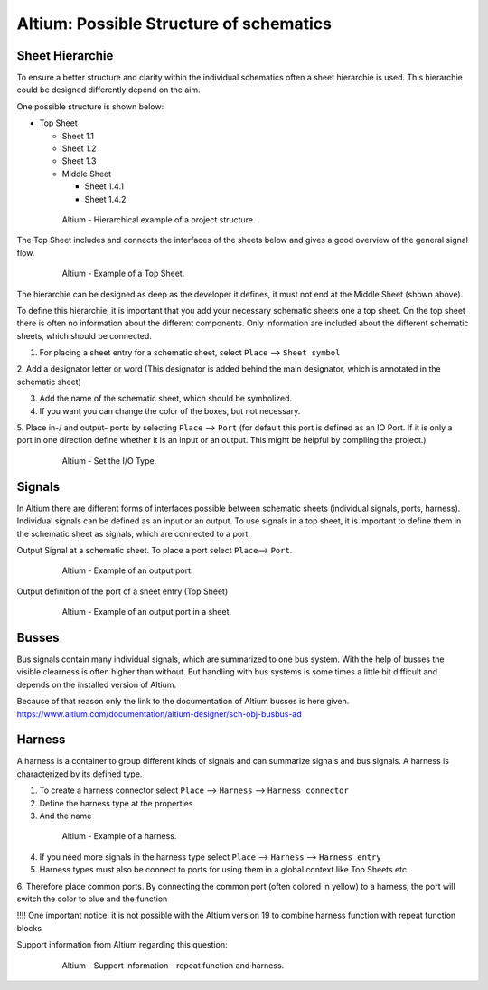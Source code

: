 ========================================
Altium: Possible Structure of schematics
========================================

Sheet Hierarchie
================

To ensure a better structure and clarity within the individual schematics often a sheet hierarchie is used. 
This hierarchie could be designed differently depend on the aim. 

One possible structure is shown below:


* Top Sheet

  * Sheet 1.1

  * Sheet 1.2

  * Sheet 1.3

  * Middle Sheet

    * Sheet 1.4.1

    * Sheet 1.4.2


.. _170_Top_Sheet:

   .. figure:: img/170_Top_Sheet.png
      :width: 300px

      Altium - Hierarchical example of a project structure.

The Top Sheet includes and connects the interfaces of the sheets below and gives a good 
overview of the general signal flow.

.. _171_Top_Sheet:

   .. figure:: img/171_Top_Sheet.png
      :width: 300px

      Altium - Example of a Top Sheet.

The hierarchie can be designed as deep as the developer it defines, it must not end at the Middle Sheet 
(shown above). 

To define this hierarchie, it is important that you add your necessary schematic sheets one a top sheet. 
On the top sheet there is often no information about the different components. 
Only information are included about the different schematic sheets, which should be connected.

1. For placing a sheet entry for a schematic sheet, select ``Place`` --> ``Sheet symbol``

2. Add a designator letter or word (This designator is added behind the main designator, which is annotated 
in the schematic sheet)

3. Add the name of the schematic sheet, which should be symbolized.

4. If you want you can change the color of the boxes, but not necessary.

5. Place in-/ and output- ports by selecting ``Place`` --> ``Port`` (for default this port is 
defined as an IO Port. If it is only a port in one direction define whether it is an input or an output. 
This might be helpful by compiling the project.)

.. _172_Properties:

   .. figure:: img/172_Properties.png
      :width: 300px

      Altium - Set the I/O Type.


Signals
=======

In Altium there are different forms of interfaces possible between schematic sheets (individual signals,
ports, harness). 
Individual signals can be defined as an input or an output.
To use signals in a top sheet, it is important to define them in the schematic sheet as signals, 
which are connected to a port. 

Output Signal at a schematic sheet. To place a port select ``Place``--> ``Port``.

.. _173_Output_Signal:

   .. figure:: img/173_Output_Signal.png
      :width: 300px

      Altium - Example of an output port.


Output definition of the port of a sheet entry (Top Sheet)

.. _174_Output_Signal:

   .. figure:: img/174_Output_Signal.png
      :width: 300px

      Altium - Example of an output port in a sheet.


Busses
======

Bus signals contain many individual signals, which are summarized to one bus system. With the help of busses 
the visible clearness is often higher than without. But handling with bus systems is some times a little 
bit difficult and depends on the installed version of Altium.

Because of that reason only the link to the documentation of Altium busses is here given.
https://www.altium.com/documentation/altium-designer/sch-obj-busbus-ad


Harness
=======

A harness is a container to group different kinds of signals and can summarize signals and bus signals. 
A harness is characterized by its defined type.

1. To create a harness connector select ``Place`` --> ``Harness`` --> ``Harness connector``

2. Define the harness type at the properties

3. And the name

.. _175_Harness:

   .. figure:: img/175_Harness.png
      :width: 300px

      Altium - Example of a harness.

4. If you need more signals in the harness type select ``Place`` --> ``Harness`` --> ``Harness entry``

5. Harness types must also be connect to ports for using them in a global context like Top Sheets etc.

6. Therefore place common ports. By connecting the common port (often colored in yellow) to a harness, 
the port will switch the color to blue and the function


!!!! One important notice: it is not possible with the Altium version 19 to combine harness function with 
repeat function blocks

Support information from Altium regarding this question:

.. _176_Support:

   .. figure:: img/176_Support.png
      :width: 300px

      Altium - Support information - repeat function and harness.


